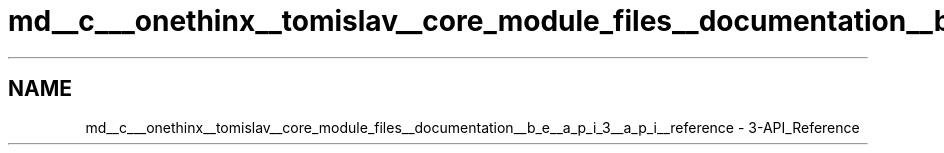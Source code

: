 .TH "md__c___onethinx__tomislav__core_module_files__documentation__b_e__a_p_i_3__a_p_i__reference" 3 "Fri Jan 29 2021" "Onethinx LoRaWAN module" \" -*- nroff -*-
.ad l
.nh
.SH NAME
md__c___onethinx__tomislav__core_module_files__documentation__b_e__a_p_i_3__a_p_i__reference \- 3-API_Reference 

